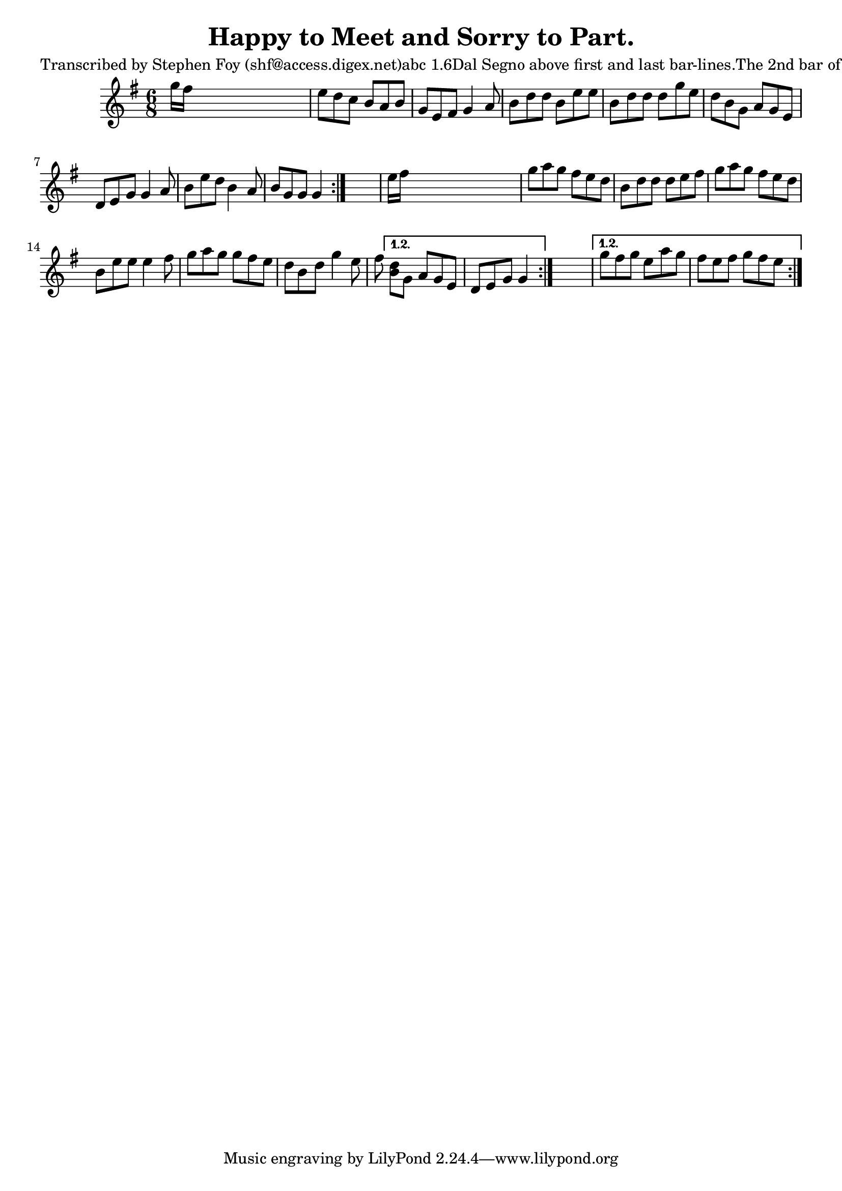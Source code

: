 
\version "2.16.2"
% automatically converted by musicxml2ly from xml/0807_sf.xml

%% additional definitions required by the score:
\language "english"


\header {
    poet = "Transcribed by Stephen Foy (shf@access.digex.net)abc 1.6Dal Segno above first and last bar-lines.The 2nd bar of the 3rd line has an extra 1/8 note. In that barthe note \"e\" is marked \"1st\" below the staff, and the note \"f\"is marked \"2d\" above the staff."
    encoder = "abc2xml version 63"
    encodingdate = "2015-01-25"
    composer = "F. O'Neill."
    title = "Happy to Meet and Sorry to Part."
    }

\layout {
    \context { \Score
        autoBeaming = ##f
        }
    }
PartPOneVoiceOne =  \relative g'' {
    \repeat volta 2 {
        \repeat volta 2 {
            \repeat volta 2 {
                \key g \major \time 6/8 g16 [ fs16 ] s8*5 | % 2
                e8 [ d8 c8 ] b8 [ a8 b8 ] | % 3
                g8 [ e8 fs8 ] g4 a8 | % 4
                b8 [ d8 d8 ] b8 [ e8 e8 ] | % 5
                b8 [ d8 d8 ] d8 [ g8 e8 ] | % 6
                d8 [ b8 g8 ] a8 [ g8 e8 ] | % 7
                d8 [ e8 g8 ] g4 a8 | % 8
                b8 [ e8 d8 ] b4 a8 | % 9
                b8 [ g8 g8 ] g4 }
            s8 | \barNumberCheck #10
            e'16 [ fs16 ] s8*5 | % 11
            g8 [ a8 g8 ] fs8 [ e8 d8 ] | % 12
            b8 [ d8 d8 ] d8 [ e8 fs8 ] | % 13
            g8 [ a8 g8 ] fs8 [ e8 d8 ] | % 14
            b8 [ e8 e8 ] e4 fs8 | % 15
            g8 [ a8 g8 ] g8 [ fs8 e8 ] | % 16
            d8 [ b8 d8 ] g4 e8 fs8 }
        \alternative { {
                | % 17
                <d b>8 [ g,8 ] a8 [ g8 e8 ] | % 18
                d8 [ e8 g8 ] g4 }
            } s8 }
    \alternative { {
            | % 19
            g'8 [ fs8 g8 ] e8 [ a8 g8 ] | \barNumberCheck #20
            fs8 [ e8 fs8 ] g8 [ fs8 e8 ] }
        } }


% The score definition
\score {
    <<
        \new Staff <<
            \context Staff << 
                \context Voice = "PartPOneVoiceOne" { \PartPOneVoiceOne }
                >>
            >>
        
        >>
    \layout {}
    % To create MIDI output, uncomment the following line:
    %  \midi {}
    }

